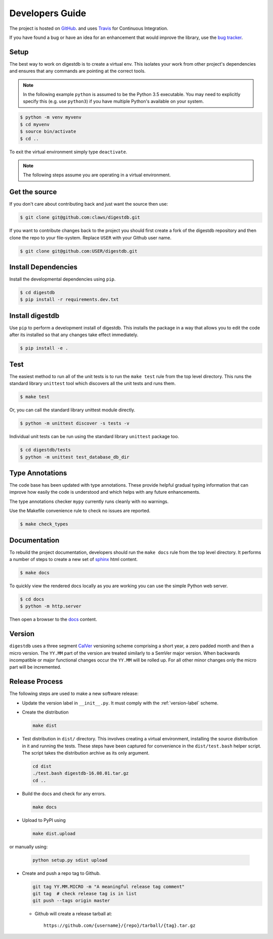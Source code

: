 Developers Guide
================

The project is hosted on `GitHub <https://github.com/claws/digestdb>`_.
and uses `Travis <https://travis-ci.org/claws/digestdb>`_ for
Continuous Integration.

If you have found a bug or have an idea for an enhancement that would
improve the library, use the
`bug tracker <https://github.com/claws/digestdb/issues>`_.


Setup
-----

The best way to work on digestdb is to create a virtual env. This
isolates your work from other project's dependencies and ensures that any
commands are pointing at the correct tools.

.. note::

    In the following example ``python`` is assumed to be the Python 3.5
    executable. You may need to explicitly specify this (e.g. use ``python3``)
    if you have multiple Python's available on your system.

.. code-block:: console

    $ python -m venv myvenv
    $ cd myvenv
    $ source bin/activate
    $ cd ..

To exit the virtual environment simply type ``deactivate``.

.. note::

    The following steps assume you are operating in a virtual environment.


Get the source
--------------

If you don't care about contributing back and just want the source then use:

.. code-block:: console

    $ git clone git@github.com:claws/digestdb.git

If you want to contribute changes back to the project you should first create a
fork of the digestdb repository and then clone the repo to your file-system.
Replace ``USER`` with your Github user name.

.. code-block:: console

    $ git clone git@github.com:USER/digestdb.git


Install Dependencies
--------------------

Install the developmental dependencies using ``pip``.

.. code-block:: console

    $ cd digestdb
    $ pip install -r requirements.dev.txt


Install digestdb
----------------

Use ``pip`` to perform a development install of digestdb. This installs
the package in a way that allows you to edit the code after its installed so
that any changes take effect immediately.

.. code-block:: console

    $ pip install -e .


Test
----

The easiest method to run all of the unit tests is to run the ``make test``
rule from the top level directory. This runs the standard library
``unittest`` tool which discovers all the unit tests and runs them.

.. code-block:: console

    $ make test

Or, you can call the standard library unittest module directly.

.. code-block:: console

    $ python -m unittest discover -s tests -v

Individual unit tests can be run using the standard library ``unittest``
package too.

.. code-block:: console

    $ cd digestdb/tests
    $ python -m unittest test_database_db_dir


Type Annotations
----------------

The code base has been updated with type annotations. These provide helpful
gradual typing information that can improve how easily the code is understood
and which helps with any future enhancements.

The type annotations checker ``mypy`` currently runs cleanly with no warnings.

Use the Makefile convenience rule to check no issues are reported.

.. code-block:: console

    $ make check_types


Documentation
-------------

To rebuild the project documentation, developers should run the ``make docs``
rule from the top level directory. It performs a number of steps to create
a new set of `sphinx <http://sphinx-doc.org/>`_ html content.

.. code-block:: console

    $ make docs

To quickly view the rendered docs locally as you are working you can use the
simple Python web server.

.. code-block:: console

    $ cd docs
    $ python -m http.server

Then open a browser to the `docs <http://localhost:8000/_build/html/index.html>`_
content.


.. _version-label:

Version
-------

``digestdb`` uses a three segment `CalVer <http://calver.org/>`_ versioning
scheme comprising a short year, a zero padded month and then a micro version.
The ``YY.MM`` part of the version are treated similarly to a SemVer major
version. When backwards incompatible or major functional changes occur the
``YY.MM`` will be rolled up. For all other minor changes only the micro part
will be incremented.


Release Process
---------------

The following steps are used to make a new software release:

- Update the version label in ``__init__.py``. It must comply with the
  :ref:`version-label` scheme.
- Create the distribution

  .. code-block:: console

      make dist

- Test distribution in ``dist/`` directory. This involves creating a virtual
  environment, installing the source distribution in it and running the tests.
  These steps have been captured for convenience in the ``dist/test.bash``
  helper script. The script takes the distribution archive as its only
  argument.

  .. code-block:: console

      cd dist
      ./test.bash digestdb-16.08.01.tar.gz
      cd ..

- Build the docs and check for any errors.

  .. code-block:: console

      make docs

- Upload to PyPI using

  .. code-block:: console

      make dist.upload

or manually using:

  .. code-block:: console

      python setup.py sdist upload

- Create and push a repo tag to Github.

  .. code-block:: console

      git tag YY.MM.MICRO -m "A meaningful release tag comment"
      git tag  # check release tag is in list
      git push --tags origin master

  - Github will create a release tarball at:

    ::

        https://github.com/{username}/{repo}/tarball/{tag}.tar.gz

